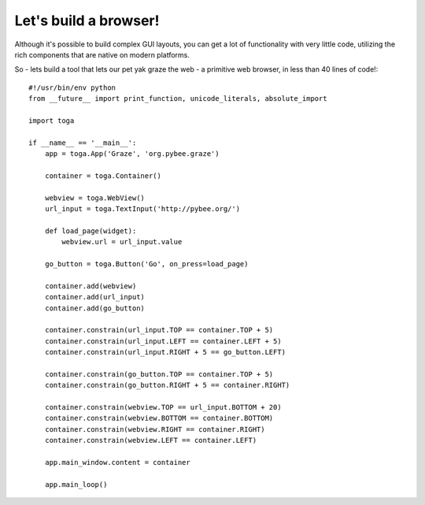 ======================
Let's build a browser!
======================

Although it's possible to build complex GUI layouts, you can get a lot
of functionality with very little code, utilizing the rich components that
are native on modern platforms.

So - lets build a tool that lets our pet yak graze the web - a primitive
web browser, in less than 40 lines of code!::

    #!/usr/bin/env python
    from __future__ import print_function, unicode_literals, absolute_import

    import toga

    if __name__ == '__main__':
        app = toga.App('Graze', 'org.pybee.graze')

        container = toga.Container()

        webview = toga.WebView()
        url_input = toga.TextInput('http://pybee.org/')

        def load_page(widget):
            webview.url = url_input.value

        go_button = toga.Button('Go', on_press=load_page)

        container.add(webview)
        container.add(url_input)
        container.add(go_button)

        container.constrain(url_input.TOP == container.TOP + 5)
        container.constrain(url_input.LEFT == container.LEFT + 5)
        container.constrain(url_input.RIGHT + 5 == go_button.LEFT)

        container.constrain(go_button.TOP == container.TOP + 5)
        container.constrain(go_button.RIGHT + 5 == container.RIGHT)

        container.constrain(webview.TOP == url_input.BOTTOM + 20)
        container.constrain(webview.BOTTOM == container.BOTTOM)
        container.constrain(webview.RIGHT == container.RIGHT)
        container.constrain(webview.LEFT == container.LEFT)

        app.main_window.content = container

        app.main_loop()
